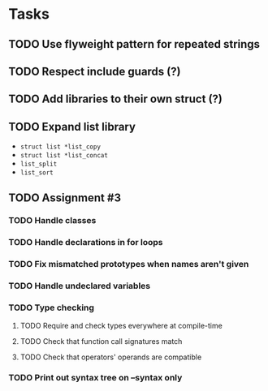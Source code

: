 * Tasks
** TODO Use flyweight pattern for repeated strings
** TODO Respect include guards (?)
** TODO Add libraries to their own struct (?)
** TODO Expand list library
- =struct list *list_copy=
- =struct list *list_concat=
- =list_split=
- =list_sort=
** TODO Assignment #3
*** TODO Handle classes
*** TODO Handle declarations in for loops
*** TODO Fix mismatched prototypes when names aren't given
*** TODO Handle undeclared variables
*** TODO Type checking
**** TODO Require and check types everywhere at compile-time
**** TODO Check that function call signatures match
**** TODO Check that operators' operands are compatible
*** TODO Print out syntax tree on --syntax only

